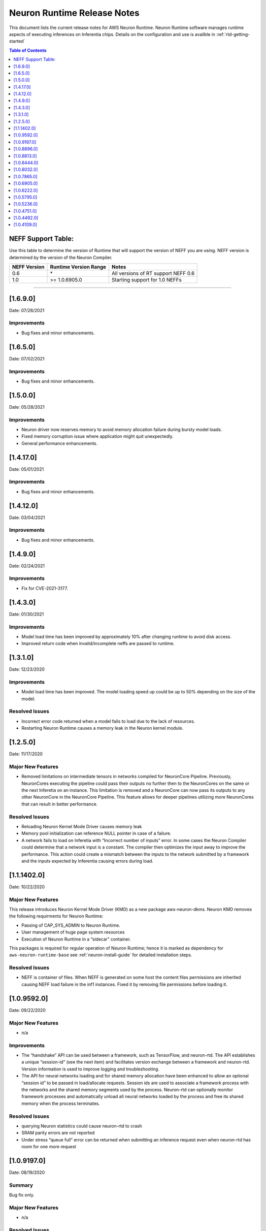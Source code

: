 .. _neuron-runtime-release-notes:

Neuron Runtime Release Notes
^^^^^^^^^^^^^^^^^^^^^^^^^^^^

This document lists the current release notes for AWS Neuron Runtime.
Neuron Runtime software manages runtime aspects of executing inferences
on Inferentia chips. Details on the configuration and use is availble in
:ref:`rtd-getting-started`


.. contents:: Table of Contents
   :local:
   :depth: 1


.. _neff-support-table:

NEFF Support Table:
===================

Use this table to determine the version of Runtime that will support the
version of NEFF you are using. NEFF version is determined by the version
of the Neuron Compiler.

============ ===================== ===================================
NEFF Version Runtime Version Range Notes
============ ===================== ===================================
0.6          \*                    All versions of RT support NEFF 0.6
1.0          >= 1.0.6905.0         Starting support for 1.0 NEFFs 
============ ===================== ===================================

--------------

.. _16900:

[1.6.9.0]
=========

Date: 07/26/2021

Improvements
------------

* Bug fixes and minor enhancements.




.. _16500:

[1.6.5.0]
=========

Date: 07/02/2021

Improvements
------------

* Bug fixes and minor enhancements.




.. _15000:

[1.5.0.0]
=========

Date: 05/28/2021

Improvements
------------

* Neuron driver now reserves memory to avoid memory allocation failure during bursty model loads.
* Fixed memory corruption issue where application might quit unexpectedly.
* General performance enhancements.



.. _14120:

[1.4.17.0]
=========

Date: 05/01/2021

Improvements
------------

-  Bug fixes and minor enhancements.


.. _14120:

[1.4.12.0]
=========

Date: 03/04/2021

Improvements
------------

-  Bug fixes and minor enhancements.


.. _1490:

[1.4.9.0]
=========

Date: 02/24/2021

Improvements
------------

-  Fix for CVE-2021-3177.


.. _1430:

[1.4.3.0]
=========

Date: 01/30/2021

Improvements
------------

-  Model load time has been improved by approximately 10% after changing runtime to avoid disk access.
-  Improved return code when invalid/incomplete neffs are passed to runtime.


.. _1310:

[1.3.1.0]
=========

Date: 12/23/2020

Improvements
------------

-  Model load time has been improved.  The model loading speed up could be up to 50% depending on the size of the model.

Resolved Issues
---------------

-  Incorrect error code returned when a model fails to load due to the lack of resources.
-  Restarting Neuron Runtime causes a memory leak in the Neuron kernel module.


.. _1250:

[1.2.5.0]
=========

Date: 11/17/2020

Major New Features
------------------

-  Removed limitations on intermediate tensors in networks compiled for
   NeuronCore Pipeline. Previously, NeuronCores executing the pipeline
   could pass their outputs no further then to the NeuronCores on the
   same or the next Inferetia on an instance. This limitation is removed
   and a NeuronCore can now pass its outputs to any other NeuronCore in
   the NeuronCore Pipeline. This feature allows for deeper pipelines
   utilizing more NeuronCores that can result in better performance.

Resolved Issues
---------------

-  Reloading Neuron Kernel Mode Driver causes memory leak
-  Memory pool initialization can reference NULL pointer in case of a
   failure.
-  A network fails to load on Inferetia with “Incorrect number of
   inputs” error. In some cases the Neuron Compiler could determine that
   a network input is a constant. The compiler then optimizes the input
   away to improve the performance. This action could create a mismatch
   between the inputs to the network submitted by a framework and the
   inputs expected by Inferentia causing errors during load.

.. _1114020:

[1.1.1402.0]
============

Date: 10/22/2020

.. _major-new-features-1:

Major New Features
------------------

This release introduces Neuron Kernel Mode Driver (KMD) as a new package
aws-neuron-dkms. Neuron KMD removes the following requirments for Neuron
Runtime:

-  Passing of CAP_SYS_ADMIN to Neuron Runtime.
-  User management of huge page system resources
-  Execution of Neuron Runtime in a “sidecar” container.

This packages is required for regular operation of Neuron Runtime; hence
it is marked as dependency for ``aws-neuron-runtime-base`` see 
:ref:`neuron-install-guide` for detailed installation
steps.

.. _resolved-issues-1:

Resolved Issues
---------------

-  NEFF is container of files. When NEFF is generated on some host the
   content files permissions are inherited causing NEFF load failure in
   the inf1 instances. Fixed it by removing file permissions before
   loading it.



.. _1095920:

[1.0.9592.0]
============

Date: 09/22/2020

Major New Features
------------------

-  n/a

Improvements
------------

-  The “handshake” API can be used between a framework, such as
   TensorFlow, and neuron-rtd. The API establishes a unique “session-id”
   (see the next item) and facilitates version exchange between a
   framework and neuron-rtd. Version information is used to improve
   logging and troubleshooting.
-  The API for neural networks loading and for shared memory allocation
   have been enhanced to allow an optional “session id” to be passed in
   load/allocate requests. Session ids are used to associate a framework
   process with the networks and the shared memory segments used by the
   process. Neuron-rtd can optionally monitor framework processes and
   automatically unload all neural networks loaded by the process and
   free its shared memory when the process terminates.

Resolved Issues
---------------

-  querying Neuron statistics could cause neuron-rtd to crash

-  SRAM parity errors are not reported

-  Under stress “queue full” error can be returned when submitting an
   inference request even when neuron-rtd has room for one more request

.. _1091970:

[1.0.9197.0]
============

Date: 08/19/2020

Summary
-------

Bug fix only.

.. _major-new-features-1:

Major New Features
------------------

-  n/a

.. _resolved-issues-1:

Resolved Issues
---------------

-  get-hw-counters API was returning ECC error counters for only one
   half of the Inferentia DRAM.

.. _1088960:

[1.0.8896.0]
============

Date: 08/08/2020

.. _summary-1:

Summary
-------

Bug fix only.

.. _major-new-features-2:

Major New Features
------------------

-  n/a

.. _resolved-issues-2:

Resolved Issues
---------------

-  Fixed a crash in neuron-rtd when multiple clients attempt to load
   models at the same time.

.. _1088130:

[1.0.8813.0]
============

Date: 08/05/2020

.. _summary-2:

Summary
-------

Patching a bug from prior versions that could lead to crashes under
load.

.. _major-new-features-3:

Major New Features
------------------

-  n/a

.. _resolved-issues-3:

Resolved Issues
---------------

-  Fixed a race condition in the runtime that was leading to crashes in
   some cases of load testing.

.. _1084440:

[1.0.8444.0]
============

Date: 07/16/2020

.. _major-new-features-4:

Major New Features
------------------

-  n/a

.. _improvements-1:

Improvements
------------

-  Improved performance of the Neural Networks with large input tensors.

.. _resolved-issues-4:

Resolved Issues
---------------

-  neuron-rtd crashes when “Unload All” API is called multiple times.
-  In some cases neuron-compiler optimizes access to the input tensors.
   Because of this optimization inference requests fail with an error
   message indicating the mismatch between expected and supplied number
   of input tensors.
-  In some cases NEFF can use more DMA rings than is supported by
   neuron-rtd. A Neural Network load fails to load with an error message
   indicating the failure to allocate a DMA ring.

Other Notes
-----------

-  Renamed and combined Neuron device memory errors counters. Four
   counters - ddr0_ecc_corr, ddr0_ecc_uncorr, ddr1_ecc_corr,
   ddr1_ecc_uncorr were combined into two counters - mem_ecc_corr and
   mem_ecc_uncorr.

.. _1080320:

[1.0.8032.0]
============

Date: 6/18/2020

.. _major-new-features-5:

Major New Features
------------------

-  n/a

.. _improvements-2:

Improvements
------------

-  n/a

.. _resolved-issues-5:

Resolved Issues
---------------

-  In the versions of aws-neuron-runtime-base and aws-neuron-runtime,
   yum downgrade/update removed the service unit files. This results in
   neuron-discovery and neuron-rtd start failures.

Please update the Neuron Runtime ingredients on AL2 by first removing
the old package and installing the latest:

::

   # Amazon Linux 2
   sudo yum remove aws-neuron-runtime-base
   sudo yum remove aws-neuron-runtime
   sudo yum install aws-neuron-runtime-base
   sudo yum install aws-neuron-runtime

.. _1078650:

[1.0.7865.0]
============

Date: 6/11/2020

.. _major-new-features-6:

Major New Features
------------------

-  n/a

.. _improvements-3:

Improvements
------------

-  Improved Neuron device memory allocation to accommodate Neural
   Networks that operate on large tensors.
-  Log the version of the NEFF file during Neural Network load to aid
   troubleshooting.

.. _resolved-issues-6:

Resolved Issues
---------------

-  An inference request with missing IFMAP tensors is allowed to execute
   and produces undefined results.
-  neuron-rtd service is not stopped and is not removed when
   aws-neuron-runtime package is uninstalled.

Known Issues and Limitations
----------------------------

-  A model might fail to load due to insufficient number of huge memory
   pages made available to Neuron-RTD.

   -  Workaround: manually increase the amount of huge memory pages
      available to Neuron runtime by following the `instructions
      here. <https://github.com/aws/aws-neuron-sdk/blob/master/docs/neuron-runtime/nrt_start.md#step-3-configure-nr_hugepages>`__
      (Requires a restart of the runtime daemon and a possible change to
      system-wide configs.)

.. _1069050:

[1.0.6905.0]
============

Date: 5/11/2020

.. _major-new-features-7:

Major New Features
------------------

-  Support is added for NEFF 1.0.

.. _improvements-4:

Improvements
------------

-  A new API for unloading all loaded Neural Networks and for freeing
   all Inferentia resources. The API is used by ML frameworks in cases
   when an ML application needs to be restarted to bring Inferentias to
   their initial state.
-  Improved inference error handling and improved verbosity of error
   notifications.
-  Internal changes aimed to improve performance optimization work and
   debuggability.

.. _resolved-issues-7:

Resolved Issues
---------------

-  Latency of Neural Networks loading had degraded in 1.0.6222.0
   release. The issue has been resolved.

.. _known-issues-and-limitations-1:

Known Issues and Limitations
----------------------------

-  A model might fail to load due to insufficient number of huge memory
   pages made available to Neuron-RTD.

   -  Workaround: manually increase the amount of huge memory pages
      available to Neuron runtime by following the `instructions
      here. <https://github.com/aws/aws-neuron-sdk/blob/master/docs/neuron-runtime/nrt_start.md#step-3-configure-nr_hugepages>`__
      (Requires a restart of the runtime daemon and a possible change to
      system-wide configs.)

.. _1062220:

[1.0.6222.0]
============

Date: 3/26/2020

.. _major-new-features-8:

Major New Features
------------------

N/A

.. _improvements-5:

Improvements
------------

-  Inferentia memory utilization has improved, allowing larger number of
   Neural Networks to be loaded simultaneously. The increased capacity
   could be up to 25% depending on the networks.
-  Added an API to read performance counters for a single Neuron Core.
   Used internally by neuron-top, which comes with the aws-neuron-tools
   package.
-  Added Neural Network caching. Caching of previously loaded Neural
   Networks in host memory can significantly speed up (up to 10x) the
   subsequent loading of the same networks, for example when using
   multiple Neuron Cores in data-parallel mode.

.. _resolved-issues-8:

Resolved Issues
---------------

-  Occassional neuron-rt service crashes when service was being
   shutdown.

.. _known-issues-and-limitations-2:

Known Issues and Limitations
----------------------------

-  A model might fail to load due to insufficient number of huge memory
   pages made available to Neuron-RTD.

   -  Workaround: manually increase the amount of huge memory pages
      available to Neuron runtime by following the `instructions
      here. <https://github.com/aws/aws-neuron-sdk/blob/master/docs/neuron-runtime/nrt_start.md#step-3-configure-nr_hugepages>`__
      (Requires a restart of the runtime daemon and a possible change to
      system-wide configs.)

.. _1057950:

[1.0.5795.0]
============

Date: 2/27/2020

.. _major-new-features-9:

Major New Features
------------------

-  Added API to unload all models available via "neuron-cli reset".

.. _improvements-6:

Improvements
------------

-  Neural Network Load and Neural Network Infer interfaces return
   descriptive error messages on failure.
-  Throughput of Neural Networks running in NeuronCore Pipeline mode has
   improved by 10-50% (network dependent) by reducing contention among
   NeuronCores.
-  Improved CPU utilization of neuron-rt daemon by completely removing
   one polling thread from neuron-rt.

.. _resolved-issues-9:

Resolved Issues
---------------

-  Neural Networks containing CPU partitions only do not load correctly.

-  Insufficient logging makes it hard to identify Neural Network loading
   failure when multiple networks are loaded in parallel.

.. _known-issues-and-limitations-3:

Known Issues and Limitations
----------------------------

-  A model might fail to load due to insufficient number of huge memory
   pages made available to Neuron-RTD.

   -  Workaround: manually increase the amount of huge memory pages
      available to Neuron runtime by following the `instructions
      here. <https://github.com/aws/aws-neuron-sdk/blob/master/docs/neuron-runtime/nrt_start.md#step-3-configure-nr_hugepages>`__
      (Requires a restart of the runtime daemon and a possible change to
      system-wide configs.)

.. _1052360:

[1.0.5236.0]
============

Date: 1/27/2020

.. _major-new-features-10:

Major New Features
------------------

N/A

.. _improvements-7:

Improvements
------------

-  Improved neuron-rtd startup time on inf1.6xl and inf1.24xl.
   Neuron-rtd startup now takes the same amount of time on all instance
   sizes.
-  Improved inference latency for Neural Networks that fully execute on
   Inferentia (have no on-CPU nodes). The exact latency improvement is
   network dependent and is estimated to be 50-100us per inference.
-  Neural Network load GRPC returns descriptive error message when the
   load fails.
-  Changed default behavior of neuron-rtd to drop elevated privileges
   after runtime initialization. During initialization elevated
   priveleges are necessary to allow bus enumeration and shared memory
   with frameworks.
-  Error log is automatically displayed on the console if the
   installation of aws-neuron-runtime fails.

.. _resolved-issues-10:

Resolved Issues
---------------

-  minor bug fixes

.. _known-issues-and-limitations-4:

Known Issues and Limitations
----------------------------

-  A model might fail to load due to insufficient number of huge memory
   pages made available to Neuron-RTD. A manual reconfiguration and
   Neuron-RTD restart is required for increasing the amount of huge
   memory pages available to Neuron-RTD.

   -  Workaround: manually increase the amount of huge memory pages
      available to Neuron runtime by following the `instructions
      here. <https://github.com/aws/aws-neuron-sdk/blob/master/docs/neuron-runtime/nrt_start.md#step-3-configure-nr_hugepages>`__
      (Requires a restart of the runtime daemon and a possible change to
      system-wide configs.)

-  Neuron-RTD does not return verbose error messages when an inference
   fails. Detailed error messages are only available in syslog.

   -  Workaround: manually search syslog file for Neuron-RTD error
      messages.

.. _1047510:

[1.0.4751.0]
============

Date: 12/20/2019

.. _major-new-features-11:

Major New Features
------------------

N/A

.. _improvements-8:

Improvements
------------

-  Improved neuron-rtd startup time on inf1.24xl
-  Reduced inference submission overhead (improved inference latency)
-  Made the names and the UUIDs of loaded models available to
   neuron-tools

.. _resolved-issues-11:

Resolved Issues
---------------

The following issues have been resolved:

-  File I/O errors are not checked during model load
-  Memory leak during model unload
-  Superfluous error message are logged while reading neuron-rtd
   configuration file
-  neuron-rtd --version command does not work

.. _known-issues-and-limitations-5:

Known Issues and Limitations
----------------------------

-  A model might fail to load due to insufficient number of huge memory
   pages made available to Neuron-RTD. A manual reconfiguration and
   Neuron-RTD restart is required for increasing the amount of huge
   memory pages available to Neuron-RTD.

   -  Workaround: manually increase the amount of huge memory pages
      available to Neuron runtime by following the `instructions
      here: <https://github.com/aws/aws-neuron-sdk/blob/master/docs/neuron-runtime/nrt_start.md#step-3-configure-nr_hugepages>`__
      (Requires a restart of the runtime daemon and a possible change to
      system-wide configs.)

-  Neuron-RTD does not return verbose error messages when a model load
   or an inference fails. Detailed error messages are only available in
   syslog.

   -  Workaround: manually search syslog file for Neuron-RTD error
      messages.

.. _other-notes-1:

Other Notes
-----------

.. _1044920:

[1.0.4492.0]
============

Date: 12/1/2019

.. _major-new-features-12:

Major New Features
------------------

N/A

.. _resolved-issues-12:

Resolved Issues
---------------

The following issues have been resolved:

-  Neuron-RTD fails to initialize all NeuronCores on Inf1.24xl
   Inferentia instances
-  On some instances neuron-discovery requires packages (pciutils)
-  An inference request might timeout or return a failure when a
   NeuronCore Pipeline model is loaded on any instance larger than
   Inf1.xl or Inf1.2xla
-  Loading of a model fails when NeuronCore Pipeline inputs are consumed
   by NeuronCores beyond the first 4 NeuronCores used by the model
-  Neuron-RTD logging to stdout does not work
-  Incorrect DMA descriptors validation. While loading a model;
   descriptors are allowed to point beyond allocated address ranges.
   This could cause the model load failure or produce incorrect
   numerical results
-  NeuronCore statistics are read incorrectly

.. _known-issues-and-limitations-6:

Known Issues and Limitations
----------------------------

-  A model might fail to load due to insufficient number of huge memory
   pages made available to Neuron-RTD. A manual reconfiguration and
   Neuron-RTD restart is required for increasing the amount of huge
   memory pages available to Neuron-RTD.

   -  Workaround: manually increase the amount of huge memory pages
      available to Neuron runtime by following the `instructions
      here: <../docs/neuron-runtime/nrt_start.md#step-3-configure-nr_hugepages>`__
      (Requires a restart of the runtime daemon and a possible change to
      system-wide configs.)

-  Neuron-RTD does not return verbose error messages when a model load
   or an inference fails. Detailed error messages are only available in
   syslog.

   -  Workaround: manually search syslog file for Neuron-RTD error
      messages.

-  Neuron-RTD takes 6 minutes to start on Inf1.24xl instance.

.. _other-notes-2:

Other Notes
-----------

.. _1041090:

[1.0.4109.0]
============

Date: 11/25/2019

.. _summary-3:

Summary
-------

This document lists the current release notes for AWS Neuron runtime.
Neuron runtime software manages runtime aspects of executing inferences
on Inferentia chips. It runs on Ubuntu 16, Ubuntu 18 and Amazon Linux 2.

.. _major-new-features-13:

Major new features
------------------

N/A, this is the first release.

Major Resolved issues
---------------------

N/A, this is the first release.

.. _known-issues-and-limitations-7:

Known issues and limitations
----------------------------

-  Neuron-RTD fails to initialize all NeuronCores on Inf1.24xl
   Inferentia instances.

   -  Workarounds: update to next release

-  On some instances neuron-discovery requires packages (pciutils)

   -  Workaround: install explicitly

-  An inference request might timeout or return a failure when a
   NeuronCore Pipeline model is loaded on any instance larger than
   Inf1.xl or Inf1.2xla

   -  Workarounds: update to the next release

-  Loading of a model fails when NeuronCore Pipeline inputs are consumed
   by NeuronCores beyond the first 4 NeuronCores used by the model.
   A model can be compiled to run on multiple NeuronCores spread across
   multiple Inferentias. The model’s inference inputs (ifmaps) can be
   consumed by one or more NeuronCores, depending on a model. If a model
   requires inputs going to NeuronCores beyond the first 4 the loading
   of the model will fail.

   -  Workarounds: update to the next release

-  Neuron-RTD logging to stdout does not work

   -  Workarounds: update to the next release

-  Incorrect DMA descriptors validation. While loading a model;
   descriptors are allowed to point beyond allocated address ranges.
   This could cause the model load failure or produce incorrect
   numerical results.

   -  Workarounds: update to the next release

-  NeuronCore statistics are read incorrectly

   -  Workarounds: update to the next release

-  A model might fail to load due to insufficient number of huge memory
   pages made available to Neuron-RTD. A manual reconfiguration and
   Neuron-RTD restart is required for increasing the amount of huge
   memory pages available to Neuron-RTD.

   -  Workarounds: manually increase the amount of huge memory pages
      available to Neuron runtime by `following the instructions
      here: <../docs/neuron-runtime/nrt_start.md#step-3-configure-nr_hugepages>`__
      \*\* This requires a restart of the runtime daemon.

-  Neuron-RTD does not return verbose error messages when a model load
   or an inference fails. Detailed error messages are only available in
   syslog.

   -  Workarounds: manually search syslog file for Neuron-RTD error
      messages.

.. _other-notes-3:

Other Notes
-----------

-  DLAMI v26.0 users are encouraged to update to the latest Neuron
   release by following these instructions:
   https://github.com/aws/aws-neuron-sdk/blob/master/release-notes/dlami-release-notes.md
